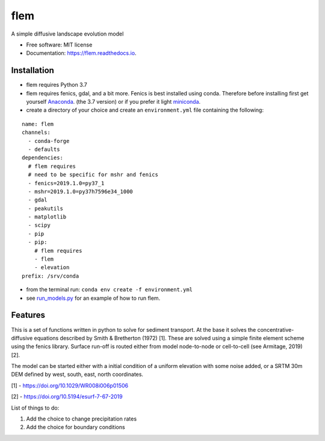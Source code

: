 ====
flem
====


.. image:: https://img.shields.io/pypi/v/flem.svg
        :target: https://pypi.python.org/pypi/flem

.. image:: https://img.shields.io/travis/johnjarmitage/flem.svg
        :target: https://travis-ci.org/johnjarmitage/flem

.. image:: https://readthedocs.org/projects/flem/badge/?version=latest
        :target: https://flem.readthedocs.io/en/latest/?badge=latest
        :alt: Documentation Status

.. image:: https://mybinder.org/badge_logo.svg
 :target: https://mybinder.org/v2/gh/johnjarmitage/flem/master?filepath=executable_article


.. image:: https://github.com/johnjarmitage/io-page/blob/master/static/images/flem.gif


A simple diffusive landscape evolution model


* Free software: MIT license
* Documentation: https://flem.readthedocs.io.

Installation
------------

- flem requires Python 3.7
- flem requires fenics, gdal, and a bit more. Fenics is best installed using conda.
  Therefore before installing first get yourself
  `Anaconda <https://www.anaconda.com/distribution/#download-section>`_. (the 3.7 version) or
  if you prefer it light `miniconda <https://www.anaconda.com/distribution/#download-section>`_.
- create a directory of your choice and create an ``environment.yml`` file containing the
  following:

::

  name: flem
  channels:
    - conda-forge
    - defaults
  dependencies:
    # flem requires
    # need to be specific for mshr and fenics
    - fenics=2019.1.0=py37_1
    - mshr=2019.1.0=py37h7596e34_1000
    - gdal
    - peakutils
    - matplotlib
    - scipy
    - pip
    - pip:
      # flem requires
      - flem
      - elevation
  prefix: /srv/conda

- from the terminal run: ``conda env create -f environment.yml``
- see `run_models.py <https://github.com/johnjarmitage/flem/blob/master/run_models.py>`_
  for an example of how to run flem.

Features
--------

This is a set of functions written in python to solve for sediment
transport. At the base it solves the concentrative-diffusive equations
described by Smith & Bretherton (1972) [1]. These are solved using a
simple finite element scheme using the fenics library. Surface run-off
is routed either from model node-to-node or cell-to-cell (see
Armitage, 2019) [2].

The model can be started either with a initial condition of a uniform
elevation with some noise added, or a SRTM 30m DEM defined by west,
south, east, north coordinates.

[1] - https://doi.org/10.1029/WR008i006p01506

[2] - https://doi.org/10.5194/esurf-7-67-2019

List of things to do:

1. Add the choice to change precipitation rates
2. Add the choice for boundary conditions
